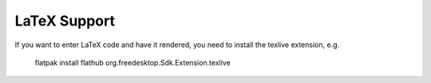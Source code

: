 LaTeX Support
==============

If you want to enter LaTeX code and have it rendered, you need to install
the texlive extension, e.g.

    flatpak install flathub org.freedesktop.Sdk.Extension.texlive
